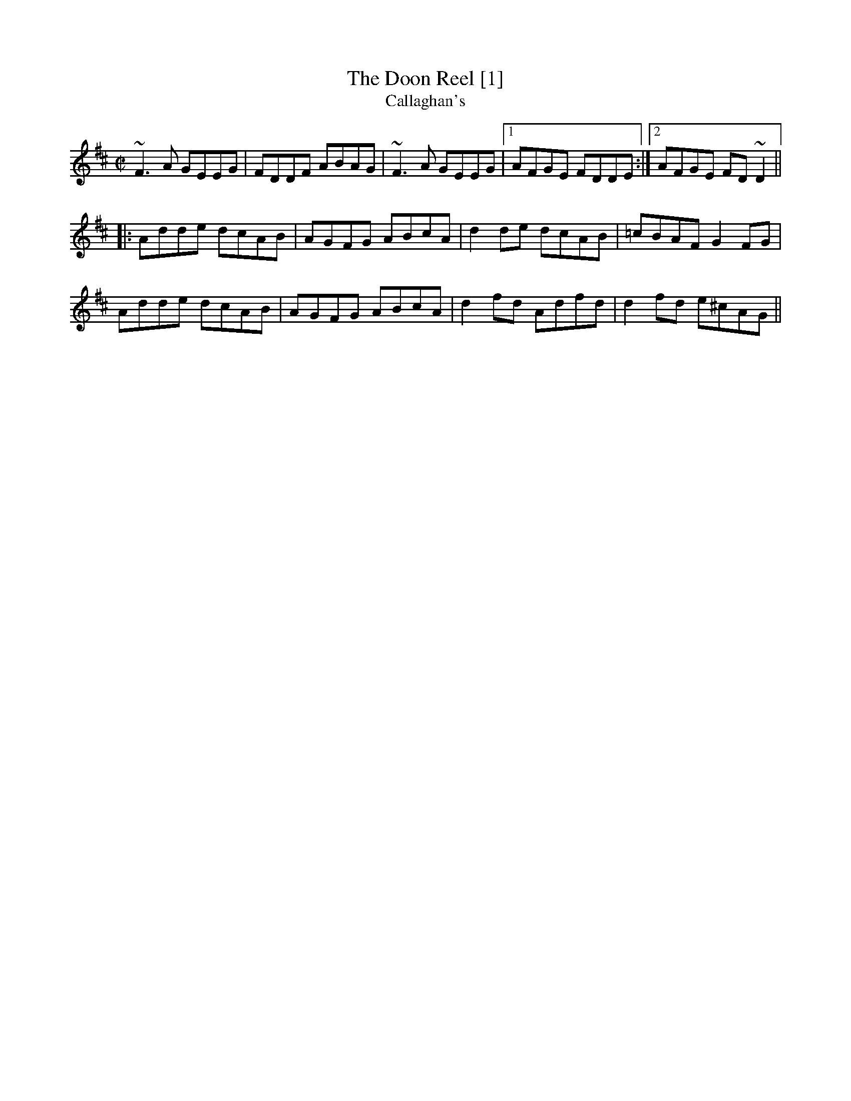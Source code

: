 X:1
T:Doon Reel [1], The
T:Callaghan's
M:C|
L:1/8
R:Reel
H:Also played in G, #388
Z:id:hn-reel-786
Z:transcribed by henrik.norbeck@mailbox.swipnet.se
K:D
~F3A GEEG|FDDF ABAG|~F3A GEEG|1 AFGE FDDE:|2 AFGE FD~D2||
|:Adde dcAB|AGFG ABcA|d2de dcAB|=cBAF G2FG|
Adde dcAB|AGFG ABcA|d2fd Adfd|d2fd e^cAG||
